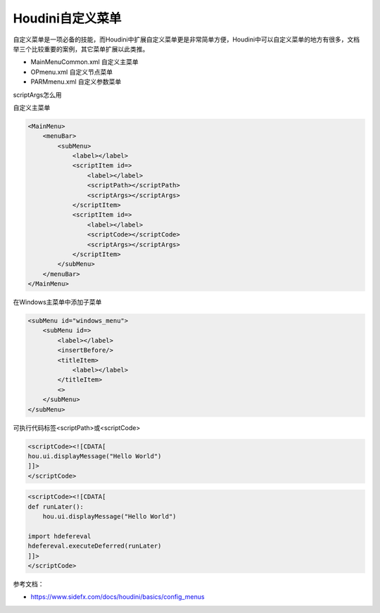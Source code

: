 ==============================
Houdini自定义菜单
==============================

自定义菜单是一项必备的技能，而Houdini中扩展自定义菜单更是非常简单方便，Houdini中可以自定义菜单的地方有很多，文档举三个比较重要的案例，其它菜单扩展以此类推。

* MainMenuCommon.xml 自定义主菜单
* OPmenu.xml 自定义节点菜单
* PARMmenu.xml 自定义参数菜单

scriptArgs怎么用

自定义主菜单

.. code-block:: bash

    <MainMenu>
        <menuBar>
            <subMenu>
                <label></label>
                <scriptItem id=>
                    <label></label>
                    <scriptPath></scriptPath>
                    <scriptArgs></scriptArgs>
                </scriptItem>
                <scriptItem id=>
                    <label></label>
                    <scriptCode></scriptCode>
                    <scriptArgs></scriptArgs>
                </scriptItem>
            </subMenu>
        </menuBar>
    </MainMenu>

在Windows主菜单中添加子菜单

.. code-block:: bash

    <subMenu id="windows_menu">
        <subMenu id=>
            <label></label>
            <insertBefore/>
            <titleItem>
                <label></label>
            </titleItem>
            <>
        </subMenu>
    </subMenu>

可执行代码标签<scriptPath>或<scriptCode>

.. code-block:: bash

    <scriptCode><![CDATA[
    hou.ui.displayMessage("Hello World")
    ]]>
    </scriptCode>

.. code-block:: bash

    <scriptCode><![CDATA[
    def runLater():
        hou.ui.displayMessage("Hello World")

    import hdefereval
    hdefereval.executeDeferred(runLater)
    ]]>
    </scriptCode>

参考文档：

* https://www.sidefx.com/docs/houdini/basics/config_menus